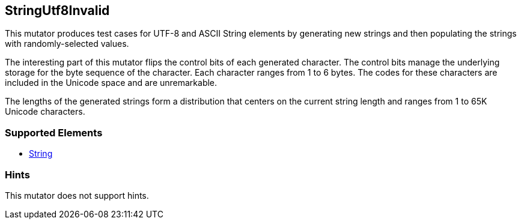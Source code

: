 <<<
[[Mutators_StringUtf8Invalid]]
== StringUtf8Invalid


// Encode string as invalid UTF-8.

This mutator produces test cases for UTF-8 and ASCII String elements by generating new strings and then populating the strings with randomly-selected values. 

The interesting part of this mutator flips the control bits of each generated character. The control bits manage the underlying storage for the byte sequence of the character. Each character ranges from 1 to 6 bytes. The codes for these characters are included in the Unicode space and are unremarkable. 

The lengths of the generated strings form a distribution that centers on the current string length and ranges from 1 to 65K Unicode characters.


=== Supported Elements

 * xref:String[String]

=== Hints

This mutator does not support hints.


